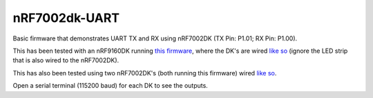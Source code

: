 nRF7002dk-UART
###########

Basic firmware that demonstrates UART TX and RX using nRF7002DK (TX Pin: P1.01; RX Pin: P1.00).

This has been tested with an nRF9160DK running `this firmware <https://github.com/Michaelszeng/nRF9160DK_UART/tree/master>`_, where the DK's are wired `like so <https://github.com/Michaelszeng/nRF7002dk-UART/blob/master/nRF9160DK_nRF7002DK.jpg>`_ (ignore the LED strip that is also wired to the nRF7002DK).

This has also been tested using two nRF7002DK's (both running this firmware) wired `like so <https://github.com/Michaelszeng/nRF7002dk-UART/blob/master/nRF7002DKs.jpg>`_.

Open a serial terminal (115200 baud) for each DK to see the outputs.
